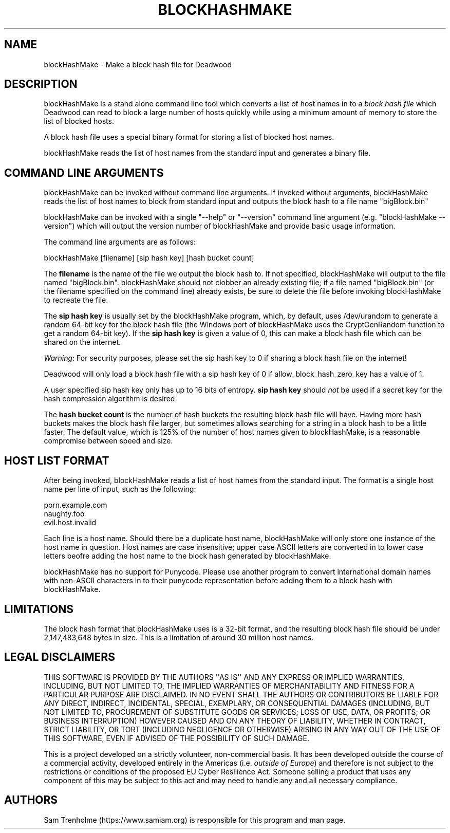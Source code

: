 .\" Do *not* edit this file; it was automatically generated by ej2man
.\" Look for a name.ej file with the same name as this filename
.\"
.\" Process this file with the following (replace filename.1)
.\" preconv < filename.1 | nroff -man -Tutf8
.\"
.\" Last updated 2022-12-18
.\"
.TH BLOCKHASHMAKE 1 "Dec 2022" BLOCKHASHMAKE "blockHashMake reference"
.\" We don't want hyphenation (it's too ugly)
.\" We also disable justification when using nroff
.\" Due to the way the -mandoc macro works, this needs to be placed
.\" after the .TH heading
.hy 0
.if n .na
.\"
.\" We need the following stuff so that we can have single quotes
.\" In both groff and other UNIX *roff processors
.if \n(.g .mso www.tmac
.ds aq \(aq
.if !\n(.g .if '\(aq'' .ds aq \'

  
.SH "NAME"
.PP
blockHashMake - Make a block hash file for Deadwood 
.SH "DESCRIPTION"
.PP
blockHashMake is a stand alone command line tool which converts a list 
of host names in to a 
.I "block hash file"
which Deadwood can read to block a large number of hosts quickly while 
using a minimum amount of memory to store the list of blocked hosts. 
.PP
A block hash file uses a special binary format for storing a list of 
blocked host names. 
.PP
blockHashMake reads the list of host names from the standard input and 
generates a binary file. 
.SH "COMMAND LINE ARGUMENTS"
.PP
blockHashMake can be invoked without command line arguments. If invoked 
without arguments, blockHashMake reads the list of host names to block 
from standard input and outputs the block hash to a file name 
"bigBlock.bin" 
.PP
blockHashMake can be invoked with a single "--help" or "--version" 
command line argument (e.g. "blockHashMake --version") which will 
output the version number of blockHashMake and provide basic usage 
information. 
.PP
The command line arguments are as follows:

.nf
blockHashMake [filename] [sip hash key] [hash bucket count] 
.fi

The 
.B "filename"
is the name of the file we output the block hash to. If not specified, 
blockHashMake will output to the file named "bigBlock.bin". 
blockHashMake should not clobber an already existing file; if a file 
named "bigBlock.bin" (or the filename specified on the command line) 
already exists, be sure to delete the file before invoking 
blockHashMake to recreate the file. 
.PP
The 
.B "sip hash key"
is usually set by the blockHashMake program, which, by default, uses 
/dev/urandom to generate a random 64-bit key for the block hash file 
(the Windows port of blockHashMake uses the CryptGenRandom function to 
get a random 64-bit key). If the 
.B "sip hash key"
is given a value of 0, this can make a block hash file which can be 
shared on the internet. 
.PP
.IR "Warning" ":"
For security purposes, please set the sip hash key to 0 if sharing a 
block hash file on the internet! 
.PP
Deadwood will only load a block hash file with a sip hash key of 0 if 
allow_block_hash_zero_key has a value of 1. 
.PP
A user specified sip hash key only has up to 16 bits of entropy. 
.B "sip hash key"
should 
.I "not"
be used if a secret key for the hash compression algorithm is desired. 
.PP
The 
.B "hash bucket count"
is the number of hash buckets the resulting block hash file will have. 
Having more hash buckets makes the block hash file larger, but 
sometimes allows searching for a string in a block hash to be a little 
faster. The default value, which is 125% of the number of host names 
given to blockHashMake, is a reasonable compromise between speed and 
size. 
.SH "HOST LIST FORMAT"
.PP
After being invoked, blockHashMake reads a list of host names from the 
standard input. The format is a single host name per line of input, 
such as the following:

.nf
porn.example.com 
naughty.foo 
evil.host.invalid 
.fi

Each line is a host name. Should there be a duplicate host name, 
blockHashMake will only store one instance of the host name in 
question. Host names are case insensitive; upper case ASCII letters are 
converted in to lower case letters beofre adding the host name to the 
block hash generated by blockHashMake. 
.PP
blockHashMake has no support for Punycode. Please use another program 
to convert international domain names with non-ASCII characters in to 
their punycode representation before adding them to a block hash with 
blockHashMake. 
.SH "LIMITATIONS"
.PP
The block hash format that blockHashMake uses is a 32-bit format, and 
the resulting block hash file should be under 2,147,483,648 bytes in 
size. This is a limitation of around 30 million host names. 
.SH "LEGAL DISCLAIMERS"
.PP
THIS SOFTWARE IS PROVIDED BY THE AUTHORS \(aq\(aqAS IS\(aq\(aq AND ANY 
EXPRESS OR IMPLIED WARRANTIES, INCLUDING, BUT NOT LIMITED TO, THE 
IMPLIED WARRANTIES OF MERCHANTABILITY AND FITNESS FOR A PARTICULAR 
PURPOSE ARE DISCLAIMED. IN NO EVENT SHALL THE AUTHORS OR CONTRIBUTORS 
BE LIABLE FOR ANY DIRECT, INDIRECT, INCIDENTAL, SPECIAL, EXEMPLARY, OR 
CONSEQUENTIAL DAMAGES (INCLUDING, BUT NOT LIMITED TO, PROCUREMENT OF 
SUBSTITUTE GOODS OR SERVICES; LOSS OF USE, DATA, OR PROFITS; OR 
BUSINESS INTERRUPTION) HOWEVER CAUSED AND ON ANY THEORY OF LIABILITY, 
WHETHER IN CONTRACT, STRICT LIABILITY, OR TORT (INCLUDING NEGLIGENCE OR 
OTHERWISE) ARISING IN ANY WAY OUT OF THE USE OF THIS SOFTWARE, EVEN IF 
ADVISED OF THE POSSIBILITY OF SUCH DAMAGE. 
.PP
This is a project developed on a strictly volunteer, non-commercial 
basis. It has been developed outside the course of a commercial 
activity, developed entirely in the Americas (i.e. 
.IR "outside of Europe" ")"
and therefore is not subject to the restrictions or conditions of the 
proposed EU Cyber Resilience Act. Someone selling a product that uses 
any component of this may be subject to this act and may need to handle 
any and all necessary compliance. 
.SH "AUTHORS"
.PP
Sam Trenholme (https://www.samiam.org) is responsible for this program 
and man page.  

